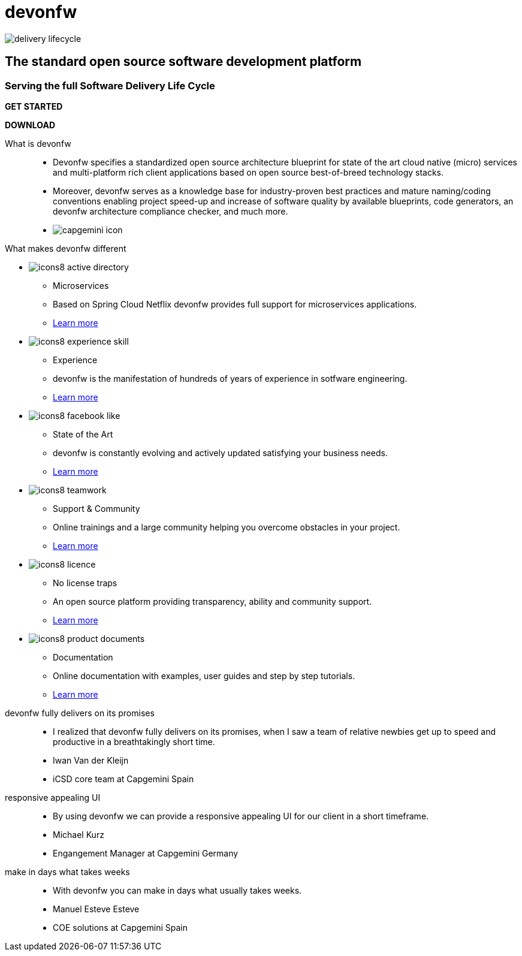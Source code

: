 :experimental:
= devonfw

[.bg-image]
image::/images/delivery-lifecycle.png[]

[.CTA]
--
[discrete]
== The standard open source software development platform

[discrete]
=== Serving the full Software Delivery Life Cycle

[.blue-button]
btn:[GET STARTED]
[.white-button]
btn:[DOWNLOAD]

--

[.devonfw-intro]
What is devonfw::
  * Devonfw specifies a standardized open source architecture blueprint for state of the art cloud native (micro) services and multi-platform rich client applications based on open source best-of-breed technology stacks. 
  * Moreover, devonfw serves as a knowledge base for industry-proven best practices and mature naming/coding conventions enabling project speed-up and increase of software quality by available blueprints, code generators, an devonfw architecture compliance checker, and much more.

[.devonfw-contrib]
  * image:/images/capgemini-icon.svg[]

[.devonfw-diff]
What makes devonfw different::

[.cards]
--

[.custom-card]
* image:/images/icons8-active_directory.png[]
  ** Microservices
  ** Based on Spring Cloud Netflix devonfw provides full support for microservices applications. +
  ** link:/index.html[Learn more]

[.custom-card]
* image:/images/icons8-experience_skill.png[]
  ** Experience
  ** devonfw is the manifestation of hundreds of years of experience in sotfware engineering. +
  ** link:/index.html[Learn more]

[.custom-card]
* image:/images/icons8-facebook_like.png[]
  ** State of the Art
  ** devonfw is constantly evolving and actively updated satisfying your business needs. +
  ** link:/index.html[Learn more]

[.custom-card]
* image:/images/icons8-teamwork.png[]
  ** Support & Community
  ** Online trainings and a large community helping you overcome obstacles in your project. +
  ** link:/index.html[Learn more]

[.custom-card]    
* image:/images/icons8-licence.png[]
  ** No license traps
  ** An open source platform providing transparency, ability and community support. +
  ** link:/index.html[Learn more]

[.custom-card]
* image:/images/icons8-product_documents.png[]
  ** Documentation
  ** Online documentation with examples, user guides and step by step tutorials. +
  ** link:/index.html[Learn more]

--

[.carousel]
devonfw fully delivers on its promises::
  * I realized that devonfw fully delivers on its promises, when I saw a team of relative newbies get up to speed and productive in a breathtakingly short time.
  * Iwan Van der Kleijn
  * iCSD core team at Capgemini Spain
responsive appealing UI::
  * By using devonfw we can provide a responsive appealing UI for our client in a short timeframe.
  * Michael Kurz
  * Engangement Manager at Capgemini Germany
make in days what takes weeks::
  * With devonfw you can make in days what usually takes weeks.
  * Manuel Esteve Esteve
  * COE solutions at Capgemini Spain

